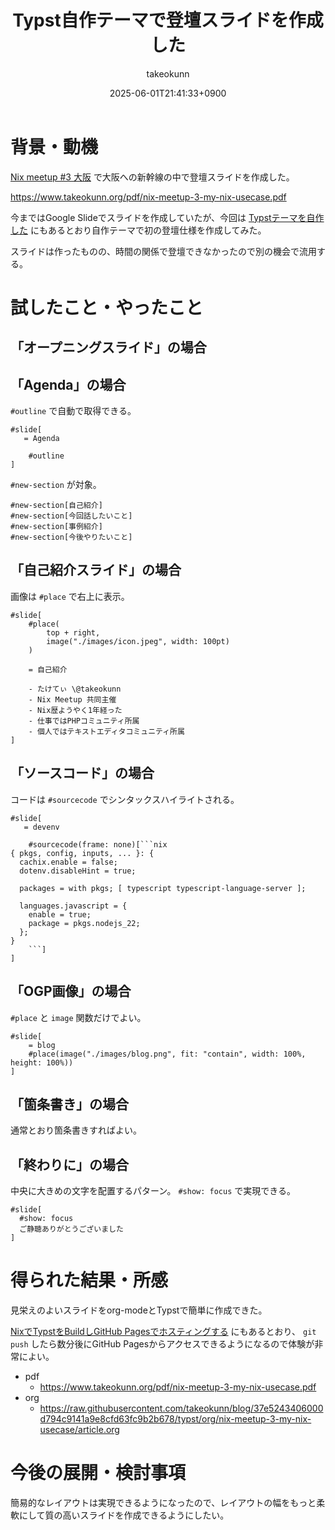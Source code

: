 :PROPERTIES:
:ID:       9A373386-769A-4152-BDED-20931CA588BC
:END:
#+TITLE: Typst自作テーマで登壇スライドを作成した
#+AUTHOR: takeokunn
#+DESCRIPTION: description
#+DATE: 2025-06-01T21:41:33+0900
#+HUGO_BASE_DIR: ../../
#+HUGO_CATEGORIES: fleeting
#+HUGO_SECTION: posts/fleeting
#+HUGO_TAGS: fleeting typst
#+HUGO_DRAFT: false
#+STARTUP: fold
* 背景・動機

[[https://nix-ja.connpass.com/event/353532/][Nix meetup #3 大阪]] で大阪への新幹線の中で登壇スライドを作成した。

https://www.takeokunn.org/pdf/nix-meetup-3-my-nix-usecase.pdf

今まではGoogle Slideでスライドを作成していたが、今回は [[id:C6F8F599-5F2A-4C8C-8148-0DF03644CE35][Typstテーマを自作した]] にもあるとおり自作テーマで初の登壇仕様を作成してみた。

スライドは作ったものの、時間の関係で登壇できなかったので別の機会で流用する。

* 試したこと・やったこと
** 「オープニングスライド」の場合

[[file:../../static/images/D81466CB-B613-45D1-8A75-4D4FFD3F9DB1.png]]

** 「Agenda」の場合

[[file:../../static/images/56A9F6DF-679D-4299-AD9A-5FA68F7B16E5.png]]

=#outline= で自動で取得できる。

#+begin_src typst
  #slide[
     = Agenda

      #outline
  ]
#+end_src


[[file:../../static/images/27AD5F73-C5C0-46FA-BD3B-69DB46F770EA.png]]

=#new-section= が対象。

#+begin_src typst
  #new-section[自己紹介]
  #new-section[今回話したいこと]
  #new-section[事例紹介]
  #new-section[今後やりたいこと]
#+end_src
** 「自己紹介スライド」の場合

画像は =#place= で右上に表示。

#+begin_src typst
  #slide[
      #place(
          top + right,
          image("./images/icon.jpeg", width: 100pt)
      )

      = 自己紹介

      - たけてぃ \@takeokunn
      - Nix Meetup 共同主催
      - Nix歴ようやく1年経った
      - 仕事ではPHPコミュニティ所属
      - 個人ではテキストエディタコミュニティ所属
  ]
#+end_src
** 「ソースコード」の場合

[[file:../../static/images/5C591DBD-F3EF-46EA-B922-D9E04D18B4EE.png]]

コードは =#sourcecode= でシンタックスハイライトされる。

#+begin_src typst
  #slide[
     = devenv

      #sourcecode(frame: none)[```nix
  { pkgs, config, inputs, ... }: {
    cachix.enable = false;
    dotenv.disableHint = true;

    packages = with pkgs; [ typescript typescript-language-server ];

    languages.javascript = {
      enable = true;
      package = pkgs.nodejs_22;
    };
  }
      ```]
  ]
#+end_src
** 「OGP画像」の場合

[[file:../../static/images/3EC43E62-8425-4B75-805A-820EF84BE986.png]]

=#place= と =image= 関数だけでよい。

#+begin_src typst
  #slide[
      = blog
      #place(image("./images/blog.png", fit: "contain", width: 100%, height: 100%))
  ]
#+end_src
** 「箇条書き」の場合

[[file:../../static/images/B7A532B7-4A07-445A-8C3C-0FF5B227D6FF.png]]

通常とおり箇条書きすればよい。

#+begin_export typst
#slide[
    = 今後やりたいこと

    - Emacsとの親和性を高める
    - 手元のNixOS Thinkpadの設定(e.g. disko, impermanence)
    - NixOSでのサーバ運用(e.g. RaspberryPi, AWS)
    - Nix Meetupの継続的な開催
    - Nix関連のOSSコントリビューション
    - 雑誌や書籍執筆
    - 別コミュニティへのアプローチ
]
#+end_export
** 「終わりに」の場合

[[file:../../static/images/0D31D178-3B7F-48C3-AD33-204775E11CE9.png]]

中央に大きめの文字を配置するパターン。 =#show: focus= で実現できる。

#+begin_src typst
  #slide[
    #show: focus
    ご静聴ありがとうございました
  ]
#+end_src

* 得られた結果・所感

見栄えのよいスライドをorg-modeとTypstで簡単に作成できた。

[[id:0D13FCEA-F8EC-4729-B700-9A88FD1D5EB9][NixでTypstをBuildしGitHub Pagesでホスティングする]] にもあるとおり、 =git push= したら数分後にGitHub Pagesからアクセスできるようになるので体験が非常によい。

- pdf
  - https://www.takeokunn.org/pdf/nix-meetup-3-my-nix-usecase.pdf
- org
  - https://raw.githubusercontent.com/takeokunn/blog/37e5243406000d794c9141a9e8cfd63fc9b2b678/typst/org/nix-meetup-3-my-nix-usecase/article.org

* 今後の展開・検討事項

簡易的なレイアウトは実現できるようになったので、レイアウトの幅をもっと柔軟にして質の高いスライドを作成できるようにしたい。
